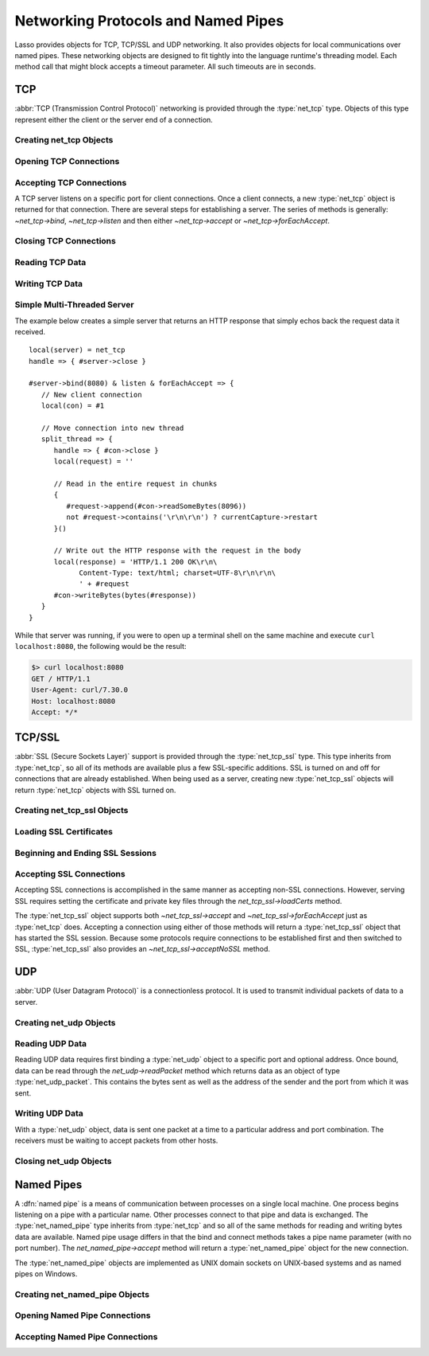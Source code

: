 .. _protocols-pipes:

************************************
Networking Protocols and Named Pipes
************************************

Lasso provides objects for TCP, TCP/SSL and UDP networking. It also provides
objects for local communications over named pipes. These networking objects are
designed to fit tightly into the language runtime's threading model. Each method
call that might block accepts a timeout parameter. All such timeouts are in
seconds.


TCP
===

.. index:: TCP

:abbr:`TCP (Transmission Control Protocol)` networking is provided through the
:type:`net_tcp` type. Objects of this type represent either the client or the
server end of a connection.


Creating net_tcp Objects
------------------------

.. type:: net_tcp
.. method:: net_tcp()
.. method:: net_tcp(fd::filedesc)

   A :type:`net_tcp` object is created with no parameters. Once an object is
   obtained it can be used to open or accept TCP connections. Alternatively, can
   be passed a :type:`filedesc` object that it will use to read and write data.


Opening TCP Connections
-----------------------

.. member:: net_tcp->connect(to::string, port::integer, timeout::integer= 4)

   Opens a TCP connection to the indicated server. TCP connections are made
   based on an address string and a port number. A server must be listening at
   the address and port before connections can be made to it. The address can be
   either a host name or an IP address. The addresses "0.0.0.0" or "127.0.0.1"
   can be used for local connections.

   If the connection succeeds this method will return "true", otherwise it
   returns "false". The method does not cause a failure if the connection cannot
   be made. By default, this method will timeout after 4 seconds and return
   "false" if a connection cannot be made. It will return faster than that in
   cases where the indicated server is not on the network or has no server
   listening on the indicated port. This timeout is more likely to be hit when
   connecting to a server that is available but under heavy load and not
   processing new connections in a timely manner. This timeout value can be
   tailored for the expected network conditions. A value of "-1" indicates no
   timeout.


Accepting TCP Connections
-------------------------

A TCP server listens on a specific port for client connections. Once a client
connects, a new :type:`net_tcp` object is returned for that connection. There
are several steps for establishing a server. The series of methods is generally:
`~net_tcp->bind`, `~net_tcp->listen` and then either `~net_tcp->accept` or
`~net_tcp->forEachAccept`.

.. member:: net_tcp->bind(port::integer, address::string= '0.0.0.0')
.. member:: net_tcp->listen(backlog::integer= 128)

   When acting as a server, the :type:`net_tcp` object must first be bound to a
   local port and optional address. The address can be ignored in most cases,
   but is useful on machines that have multiple network interfaces. The bind can
   be called before a client connection is made as well, however the operating
   system will automatically bind a client connection to a random port if it is
   not already bound, so binding a client connection is usually skipped.

   When creating a server, `~net_tcp->listen` is called after `~net_tcp->bind`.
   This method allows the new object to begin accepting client connections.

.. member:: net_tcp->accept(timeoutSeconds::integer= -1)
.. member:: net_tcp->forEachAccept()

   After a :type:`net_tcp` object has been bound and is listening, client
   connections can then be accepted. The `~net_tcp->accept` method is called to
   accept one connection. The process of accepting a connection does not
   actually establish a connection; instead, a new object is returned for that
   connection. Usually, the new connection should be passed to the new thread.
   This permits the server's thread to continue accepting new connections in a
   loop while the newly accepted connection is free to handle itself
   independently.

   By default, `~net_tcp->accept` will wait forever for a client to connect. The
   timeout parameter can be used to have the call return null if no client has
   connected in that period.

   The `~net_tcp->forEachAccept` method is used to accept connections in a loop.
   This method is called and given a capture. Each accepted connection will be
   passed to that capture to be handled.


Closing TCP Connections
-----------------------

.. member:: net_tcp->close()

   TCP connections should be closed as soon as they are no longer needed. Once a
   :type:`net_tcp` object has been closed it should not be used again.

.. member:: net_tcp->shutdownRd()
.. member:: net_tcp->shutdownWr()
.. member:: net_tcp->shutdownRdWr()

   These methods give greater control over closing the connection at the TCP
   level. Respectively, these methods close down communications channels for the
   read, write, or read and write directions. A `~net_tcp->close` should still
   be called after a shutdown.


Reading TCP Data
----------------

.. member:: net_tcp->readSomeBytes(count::integer, timeoutSeconds::integer)

   Attempts to read up to the indicated number of bytes. If any bytes are
   immediately available then those will be returned and may be fewer than the
   requested amount. The timeout parameter controls how long the method will
   wait for data if there is none to be read. The method will return "null" if
   the timeout is reached.


Writing TCP Data
----------------

.. member:: net_tcp->writeBytes(data::bytes, offset::integer= 0, length::integer= -1)

   Attempts to send the indicated bytes. An optional zero-based ``offset``
   parameter indicates how far in the bytes to skip before sending. An optional
   ``length`` parameter indicates how many bytes to sent. The default value of
   "-1" indicates that all the bytes should be sent.

   This method returns the number of bytes that were sent. However, this number
   will always match the number of bytes requested to be sent. This method
   automatically handles TCP flow control, but does not accept a timeout value.


Simple Multi-Threaded Server
----------------------------

The example below creates a simple server that returns an HTTP response that
simply echos back the request data it received. ::

   local(server) = net_tcp
   handle => { #server->close }

   #server->bind(8080) & listen & forEachAccept => {
      // New client connection
      local(con) = #1

      // Move connection into new thread
      split_thread => {
         handle => { #con->close }
         local(request) = ''

         // Read in the entire request in chunks
         {
            #request->append(#con->readSomeBytes(8096))
            not #request->contains('\r\n\r\n') ? currentCapture->restart
         }()

         // Write out the HTTP response with the request in the body
         local(response) = 'HTTP/1.1 200 OK\r\n\
               Content-Type: text/html; charset=UTF-8\r\n\r\n\
               ' + #request
         #con->writeBytes(bytes(#response))
      }
   }

While that server was running, if you were to open up a terminal shell on the
same machine and execute ``curl localhost:8080``, the following would be the
result:

.. code-block:: none

   $> curl localhost:8080
   GET / HTTP/1.1
   User-Agent: curl/7.30.0
   Host: localhost:8080
   Accept: */*


TCP/SSL
=======

.. index:: SSL

:abbr:`SSL (Secure Sockets Layer)` support is provided through the
:type:`net_tcp_ssl` type. This type inherits from :type:`net_tcp`, so all of its
methods are available plus a few SSL-specific additions. SSL is turned on and
off for connections that are already established. When being used as a server,
creating new :type:`net_tcp_ssl` objects will return :type:`net_tcp` objects
with SSL turned on.


Creating net_tcp_ssl Objects
----------------------------

.. type:: net_tcp_ssl

   .. versionchanged:: 9.2.6
      Renamed from `net_tcpssl`.

.. method:: net_tcp_ssl()
.. method:: net_tcp_ssl(fd::filedesc)

   The first method creates and returns a new :type:`net_tcp_ssl` object and
   accepts no parameters. The second creator method can be passed a
   :type:`filedesc` object that will use to read and write data.


Loading SSL Certificates
------------------------

.. member:: net_tcp_ssl->loadCerts(cert::string, privateKey::string)

   Accepts the file paths to a certificate file and a private key file. This
   method is required when creating a TCP SSL server. The paths should be full
   OS-specific paths to the files. This method calls through to the OpenSSL
   functions ``SSL_CTX_use_certificate_chain_file`` and
   ``SSL_CTX_use_PrivateKey_file``. This method will fail if an error is
   returned from the OpenSSL functions, in which case the OpenSSL-specific error
   code and message will be set.


Beginning and Ending SSL Sessions
---------------------------------

.. member:: net_tcp_ssl->beginTLS(timeoutSecs::integer= 5)

   Begins SSL communications for the connection. Because starting SSL requires a
   series of communications between the two hosts, this method accepts a timeout
   parameter which will terminate the action if it takes too long to complete.

   This method returns no value, but will fail if the underlying OpenSSL library
   produces an error.

.. member:: net_tcp_ssl->endTLS()

   Ends the SSL session and returns the connection to its non-SSL state. The
   connection is not terminated in any way.


Accepting SSL Connections
-------------------------

Accepting SSL connections is accomplished in the same manner as accepting
non-SSL connections. However, serving SSL requires setting the certificate and
private key files through the `net_tcp_ssl->loadCerts` method.

The :type:`net_tcp_ssl` object supports both `~net_tcp_ssl->accept` and
`~net_tcp_ssl->forEachAccept` just as :type:`net_tcp` does. Accepting a
connection using either of those methods will return a :type:`net_tcp_ssl`
object that has started the SSL session. Because some protocols require
connections to be established first and then switched to SSL,
:type:`net_tcp_ssl` also provides an `~net_tcp_ssl->acceptNoSSL` method.

.. member:: net_tcp_ssl->acceptNoSSL(timeoutSeconds::integer= -1)::net_tcp_ssl

   Accepts a new connection and returns a :type:`net_tcp_ssl` object for it.
   This connection has not yet started an SSL session and operates just as a
   :type:`net_tcp` connection would. SSL can be started via the
   `net_tcp_ssl->beginTLS` method.


UDP
===

.. index:: UDP

:abbr:`UDP (User Datagram Protocol)` is a connectionless protocol. It is used to
transmit individual packets of data to a server.


Creating net_udp Objects
------------------------

.. type:: net_udp
.. method:: net_udp()
.. method:: net_udp(fd::filedesc)

   The first method accepts no parameters and returns a new :type:`net_udp`
   object. Alternatively, a :type:`filedesc` object that will be used to read
   and write data can be passed as a parameter.


Reading UDP Data
----------------

Reading UDP data requires first binding a :type:`net_udp` object to a specific
port and optional address. Once bound, data can be read through the
`net_udp->readPacket` method which returns data as an object of type
:type:`net_udp_packet`. This contains the bytes sent as well as the address of
the sender and the port from which it was sent.

.. member:: net_udp->readPacket(maxBytes::integer, timeoutSeconds::integer= -1)

   Waits to receive a new UDP packet. The "maxBytes" parameter indicates the
   maximum size of data to receive. The number of bytes returned may be fewer
   than indicated, though individual packets will not be segmented. This value
   affects the size of the memory buffer allocated internally to hold incoming
   data.

   The timeout parameter indicates how long the method should wait before
   returning a "null" value. The default value of "-1" indicates that the method
   should wait forever.

   When successful, this method returns a :type:`net_udp_packet` object.

.. type:: net_udp_packet
.. method:: net_udp_packet(bytes, name, port)

.. member:: net_udp_packet->bytes()::bytes

   Returns the bytes received.

.. member:: net_udp_packet->fromName()::string

   Returns the server name that the data was sent from.

.. member:: net_udp_packet->fromPort()::integer

   Returns the port that the data was sent from.


Writing UDP Data
----------------

With a :type:`net_udp` object, data is sent one packet at a time to a particular
address and port combination. The receivers must be waiting to accept packets
from other hosts.

.. member:: net_udp->writeBytes(b::bytes, toAddress::string, toPort::integer)::integer

   Sends the specified bytes to the indicated host. It returns the number of
   bytes that were sent.


Closing net_udp Objects
-----------------------

.. member:: net_udp->close()

   Although :type:`net_udp` objects do not maintain a connection, they must
   still be closed when they are no longer needed to free up resources.


Named Pipes
===========

.. index:: socket, named pipe

A :dfn:`named pipe` is a means of communication between processes on a single
local machine. One process begins listening on a pipe with a particular name.
Other processes connect to that pipe and data is exchanged. The
:type:`net_named_pipe` type inherits from :type:`net_tcp` and so all of the same
methods for reading and writing bytes data are available. Named pipe usage
differs in that the bind and connect methods takes a pipe name parameter (with
no port number). The `net_named_pipe->accept` method will return a
:type:`net_named_pipe` object for the new connection.

The :type:`net_named_pipe` objects are implemented as UNIX domain sockets on
UNIX-based systems and as named pipes on Windows.


Creating net_named_pipe Objects
-------------------------------

.. type:: net_named_pipe
.. method:: net_named_pipe()
.. method:: net_named_pipe(fd::filedesc)

   The first method accepts no parameters and returns a new `net_named_pipe`
   object. Alternatively, a :type:`filedesc` object that will be used to read
   and write data can be passed as a parameter.


Opening Named Pipe Connections
------------------------------

.. member:: net_named_pipe->connect(to::string, timeoutSeconds::integer= 4)

   Attempts to connect to the indicated named pipe. This method returns "true"
   if the connection was made, and "false" otherwise.


Accepting Named Pipe Connections
--------------------------------

.. member:: net_named_pipe->bind(to::string)
.. member:: net_named_pipe->listen(backlog::integer= 128)
.. member:: net_named_pipe->accept(timeoutSeconds::integer= -1)

   The `~net_named_pipe->bind` method attempts to create a pipe with the given
   name. It accepts one parameter which is the name of the pipe to create. There
   can be only one listener on any given pipe name. The method will fail if
   there is a problem creating the pipe.

   The `~net_named_pipe->listen` and `~net_named_pipe->accept` methods operate
   as described for their :type:`net_tcp` counterparts, except that
   `~net_named_pipe->accept` will return new :type:`net_named_pipe` objects for
   each new connection.
